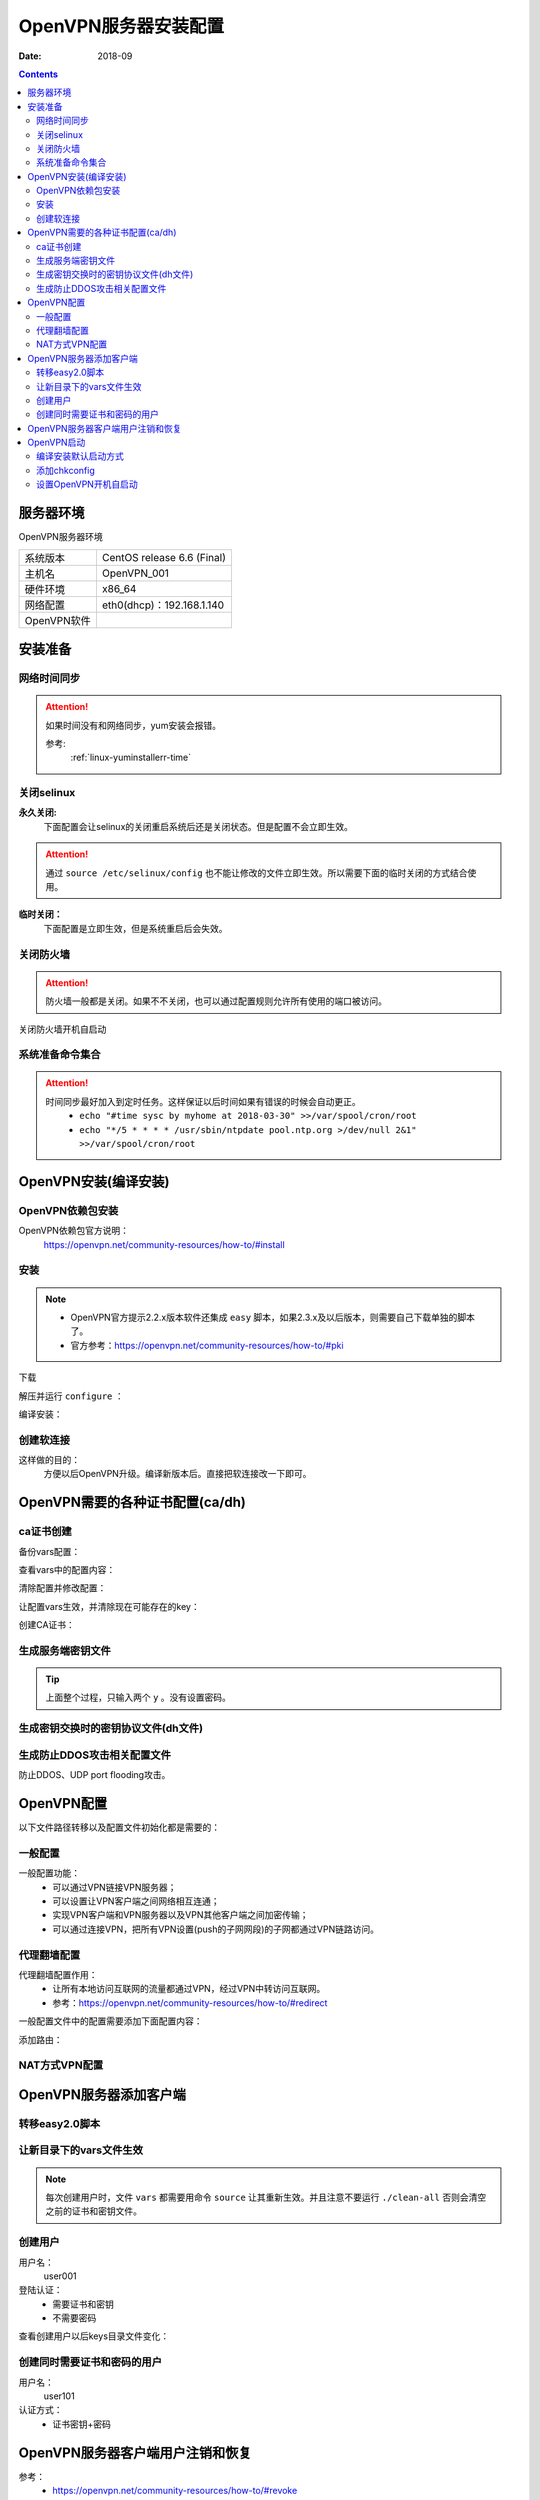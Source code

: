 .. _openvpn-server-install:

==============================================================
OpenVPN服务器安装配置
==============================================================

:Date: 2018-09

.. contents::


服务器环境
==============================================================

OpenVPN服务器环境

=================== ==============================================================
系统版本                CentOS release 6.6 (Final)
------------------- --------------------------------------------------------------
主机名                  OpenVPN_001
------------------- --------------------------------------------------------------
硬件环境                x86_64
------------------- --------------------------------------------------------------
网络配置                eth0(dhcp)：192.168.1.140
------------------- --------------------------------------------------------------
OpenVPN软件            
=================== ==============================================================



安装准备
==============================================================

网络时间同步
--------------------------------------------------------------

.. attention::
    如果时间没有和网络同步，yum安装会报错。
    
    参考:
        :ref:`linux-yuminstallerr-time`

.. code-block:: bash
    :linenos:

    [root@OpenVPN_001 ~]# date
    Thu Sep  6 21:07:25 CST 2018
    [root@OpenVPN_001 ~]# ntpdate pool.ntp.org
    28 Sep 00:53:38 ntpdate[1577]: step time server 5.103.139.163 offset 1827966.915121 sec



关闭selinux
--------------------------------------------------------------


**永久关闭:**
    下面配置会让selinux的关闭重启系统后还是关闭状态。但是配置不会立即生效。

.. attention::
    通过 ``source /etc/selinux/config`` 也不能让修改的文件立即生效。所以需要下面的临时关闭的方式结合使用。

.. code-block:: bash
    :linenos:

    [root@OpenVPN_001 ~]# sed -i 's/SELINUX=enforcing/SELINUX=disabled/' /etc/selinux/config
    [root@OpenVPN_001 ~]# grep SELINUX /etc/selinux/config
    # SELINUX= can take one of these three values:
    SELINUX=disabled
    # SELINUXTYPE= can take one of these two values:
    SELINUXTYPE=targeted

**临时关闭：**
    下面配置是立即生效，但是系统重启后会失效。

.. code-block:: bash
    :linenos:

    [root@OpenVPN_001 ~]# getenforce
    Enforcing
    [root@OpenVPN_001 ~]# setenforce 0
    [root@OpenVPN_001 ~]# getenforce
    Permissive




关闭防火墙
--------------------------------------------------------------

.. attention::
    防火墙一般都是关闭。如果不不关闭，也可以通过配置规则允许所有使用的端口被访问。

.. code-block:: bash
    :linenos:

    [root@OpenVPN_001 ~]# /etc/init.d/iptables stop 
    iptables: Setting chains to policy ACCEPT: filter          [  OK  ]
    iptables: Flushing firewall rules:                         [  OK  ]
    iptables: Unloading modules:                               [  OK  ]

关闭防火墙开机自启动

.. code-block:: bash
    :linenos:
    
    [root@OpenVPN_001 ~]# chkconfig iptables off


系统准备命令集合
--------------------------------------------------------------

.. code-block:: bash
    :linenos:

    ntpdate pool.ntp.org
    sed -i 's/SELINUX=enforcing/SELINUX=disabled/' /etc/selinux/config
    setenforce 0
    /etc/init.d/iptables stop 
    chkconfig iptables off

.. attention::
    时间同步最好加入到定时任务。这样保证以后时间如果有错误的时候会自动更正。
    	- ``echo "#time sysc by myhome at 2018-03-30" >>/var/spool/cron/root``
        - ``echo "*/5 * * * * /usr/sbin/ntpdate pool.ntp.org >/dev/null 2&1" >>/var/spool/cron/root``


OpenVPN安装(编译安装)
==============================================================


OpenVPN依赖包安装
--------------------------------------------------------------

OpenVPN依赖包官方说明：
    https://openvpn.net/community-resources/how-to/#install

.. code-block:: bash
    :linenos:

    [root@OpenVPN_001 ~]# yum install openssl lzo pam openssl-devel lzo-devel pam-devel -y



安装
--------------------------------------------------------------

.. note::
    - OpenVPN官方提示2.2.x版本软件还集成 ``easy`` 脚本，如果2.3.x及以后版本，则需要自己下载单独的脚本了。
    - 官方参考：https://openvpn.net/community-resources/how-to/#pki  

下载

.. code-block:: bash
    :linenos:

    [root@OpenVPN_001 ~]# mkdir /data/tools -p
    [root@OpenVPN_001 ~]# cd /data/tools/
    [root@OpenVPN_001 tools]# wget http://build.openvpn.net/downloads/releases/openvpn-2.2.2.tar.gz

解压并运行 ``configure`` ：

.. code-block:: bash
    :linenos:

    [root@OpenVPN_001 tools]# ls
    openvpn-2.2.2.tar.gz
    [root@OpenVPN_001 tools]# ll
    total 892
    -rw-r--r--. 1 root root 911158 Nov 15  2018 openvpn-2.2.2.tar.gz
    [root@OpenVPN_001 tools]# tar zxf openvpn-2.2.2.tar.gz
    [root@OpenVPN_001 tools]# ll
    total 896
    drwxrwxr-x. 16  500  500   4096 Dec 14  2011 openvpn-2.2.2
    -rw-r--r--.  1 root root 911158 Nov 15  2018 openvpn-2.2.2.tar.gz
    [root@OpenVPN_001 tools]# cd openvpn-2.2.2
    [root@OpenVPN_001 openvpn-2.2.2]# ./configure --prefix=/usr/local/openvpn-2.2.2
    checking build system type... x86_64-unknown-linux-gnu
    checking host system type... x86_64-unknown-linux-gnu
    checking for a BSD-compatible install... /usr/bin/install -c
    checking whether build environment is sane... yes
    checking for a thread-safe mkdir -p... /bin/mkdir -p
    checking for gawk... gawk
    checking whether make sets $(MAKE)... yes
    checking for ifconfig... /sbin/ifconfig
    略
    config.status: creating install-win32/Makefile
    config.status: creating install-win32/settings
    config.status: creating config.h
    config.status: executing depfiles commands

编译安装：

.. code-block:: bash
    :linenos:

    [root@OpenVPN_001 openvpn-2.2.2]# make && make install

创建软连接
--------------------------------------------------------------

这样做的目的：
    方便以后OpenVPN升级。编译新版本后。直接把软连接改一下即可。

.. code-block:: bash
    :linenos:

    [root@OpenVPN_001 openvpn-2.2.2]# ln -s /usr/local/openvpn-2.2.2/ /usr/local/openvpn
    [root@OpenVPN_001 openvpn-2.2.2]# ll /usr/local/openvpn
    lrwxrwxrwx. 1 root root 25 Nov  4 06:02 /usr/local/openvpn -> /usr/local/openvpn-2.2.2/

OpenVPN需要的各种证书配置(ca/dh)
==============================================================

ca证书创建
--------------------------------------------------------------

备份vars配置：

.. code-block:: bash
    :linenos:

    [root@OpenVPN_001 openvpn-2.2.2]# cd /data/tools/openvpn-2.2.2/easy-rsa/2.0/
    [root@OpenVPN_001 2.0]# pwd
    /data/tools/openvpn-2.2.2/easy-rsa/2.0
    [root@OpenVPN_001 2.0]# cp vars vars.ori.`date +%F`
    [root@OpenVPN_001 2.0]# ll vars*
    -rwxrwxr-x. 1  500  500 1841 Nov 25  2011 vars
    -rwxr-xr-x. 1 root root 1841 Nov  4 06:12 vars.ori.2018-11-04

查看vars中的配置内容：

.. code-block:: bash
    :linenos:

    [root@OpenVPN_001 2.0]# grep -Ev '^#|^$' vars
    export EASY_RSA="`pwd`"
    export OPENSSL="openssl"
    export PKCS11TOOL="pkcs11-tool"
    export GREP="grep"
    export KEY_CONFIG=`$EASY_RSA/whichopensslcnf $EASY_RSA`
    export KEY_DIR="$EASY_RSA/keys"
    echo NOTE: If you run ./clean-all, I will be doing a rm -rf on $KEY_DIR
    export PKCS11_MODULE_PATH="dummy"
    export PKCS11_PIN="dummy"
    export KEY_SIZE=1024
    export CA_EXPIRE=3650
    export KEY_EXPIRE=3650
    export KEY_COUNTRY="US"
    export KEY_PROVINCE="CA"
    export KEY_CITY="SanFrancisco"
    export KEY_ORG="Fort-Funston"
    export KEY_EMAIL="me@myhost.mydomain"
    export KEY_EMAIL=mail@host.domain
    export KEY_CN=changeme
    export KEY_NAME=changeme
    export KEY_OU=changeme
    export PKCS11_MODULE_PATH=changeme
    export PKCS11_PIN=1234


清除配置并修改配置：

.. code-block:: bash
    :linenos:

    [root@OpenVPN_001 2.0]# grep -Ev '^#|^$' vars.ori.2018-11-04 >vars

    [root@OpenVPN_001 2.0]# sed -i 's#export KEY_COUNTRY="US"#export KEY_COUNTRY="CN"#g' vars
    [root@OpenVPN_001 2.0]# sed -i 's#export KEY_PROVINCE="CA"#export KEY_PROVINCE="SD"#g' vars
    [root@OpenVPN_001 2.0]# sed -i 's#export KEY_CITY="SanFrancisco"#export KEY_CITY="QD"#g' vars
    [root@OpenVPN_001 2.0]# sed -i 's#export KEY_ORG="Fort-Funston"#export KEY_ORG="zzjlogin"#g' vars
    [root@OpenVPN_001 2.0]# sed -i 's#export KEY_EMAIL="me@myhost.mydomain"#export KEY_EMAIL="admin@display.tk"#g' vars
    [root@OpenVPN_001 2.0]# sed -i 's#export KEY_EMAIL=mail@host.domain#export KEY_EMAIL=admin@display.tk#g' vars
    [root@OpenVPN_001 2.0]# sed -i 's#export KEY_CN=changeme#export KEY_CN=CN#g' vars
    [root@OpenVPN_001 2.0]# sed -i 's#export KEY_NAME=changeme#export KEY_NAME=zzjlogin#g' vars
    [root@OpenVPN_001 2.0]# sed -i 's#export KEY_OU=changeme#export KEY_OU=zzjlogin#g' vars

让配置vars生效，并清除现在可能存在的key：

.. code-block:: bash
    :linenos:

    [root@OpenVPN_001 2.0]# source vars
    NOTE: If you run ./clean-all, I will be doing a rm -rf on /data/tools/openvpn-2.2.2/easy-rsa/2.0/keys
    [root@OpenVPN_001 2.0]# ./clean-all
    [root@OpenVPN_001 2.0]# ll keys/
    total 4
    -rw-r--r--. 1 root root 0 Nov  4 06:27 index.txt
    -rw-r--r--. 1 root root 3 Nov  4 06:27 serial

创建CA证书：

.. code-block:: none
    :linenos:

    [root@OpenVPN_001 2.0]# ./build-ca
    Generating a 1024 bit RSA private key
    ....++++++
    .++++++
    writing new private key to 'ca.key'
    -----
    You are about to be asked to enter information that will be incorporated
    into your certificate request.
    What you are about to enter is what is called a Distinguished Name or a DN.
    There are quite a few fields but you can leave some blank
    For some fields there will be a default value,
    If you enter '.', the field will be left blank.
    -----
    Country Name (2 letter code) [CN]:
    State or Province Name (full name) [SD]:
    Locality Name (eg, city) [QD]:
    Organization Name (eg, company) [zzjlogin]:
    Organizational Unit Name (eg, section) [zzjlogin]:
    Common Name (eg, your name or your server's hostname) [CN]:
    Name [zzjlogin]:
    Email Address [admin@display.tk]:
    [root@OpenVPN_001 2.0]# ll keys/  
    total 12
    -rw-r--r--. 1 root root 1302 Nov  4 06:29 ca.crt
    -rw-------. 1 root root  916 Nov  4 06:29 ca.key
    -rw-r--r--. 1 root root    0 Nov  4 06:27 index.txt
    -rw-r--r--. 1 root root    3 Nov  4 06:27 serial


生成服务端密钥文件
--------------------------------------------------------------

.. code-block:: bash
    :linenos:

    [root@OpenVPN_001 2.0]# ./build-key-server openvpn_server
    Generating a 1024 bit RSA private key
    ........................................++++++
    ....................................++++++
    writing new private key to 'openvpn_server.key'
    -----
    You are about to be asked to enter information that will be incorporated
    into your certificate request.
    What you are about to enter is what is called a Distinguished Name or a DN.
    There are quite a few fields but you can leave some blank
    For some fields there will be a default value,
    If you enter '.', the field will be left blank.
    -----
    Country Name (2 letter code) [CN]:
    State or Province Name (full name) [SD]:
    Locality Name (eg, city) [QD]:
    Organization Name (eg, company) [zzjlogin]:
    Organizational Unit Name (eg, section) [zzjlogin]:
    Common Name (eg, your name or your server's hostname) [openvpn_server]:
    Name [zzjlogin]:
    Email Address [admin@display.tk]:

    Please enter the following 'extra' attributes
    to be sent with your certificate request
    A challenge password []:
    An optional company name []:
    Using configuration from /data/tools/openvpn-2.2.2/easy-rsa/2.0/openssl-1.0.0.cnf
    Check that the request matches the signature
    Signature ok
    The Subject's Distinguished Name is as follows
    countryName           :PRINTABLE:'CN'
    stateOrProvinceName   :PRINTABLE:'SD'
    localityName          :PRINTABLE:'QD'
    organizationName      :PRINTABLE:'zzjlogin'
    organizationalUnitName:PRINTABLE:'zzjlogin'
    commonName            :T61STRING:'openvpn_server'
    name                  :PRINTABLE:'zzjlogin'
    emailAddress          :IA5STRING:'admin@display.tk'
    Certificate is to be certified until Oct 31 22:33:14 2028 GMT (3650 days)
    Sign the certificate? [y/n]:y


    1 out of 1 certificate requests certified, commit? [y/n]y
    Write out database with 1 new entries
    Data Base Updated


.. tip::
    上面整个过程，只输入两个 ``y`` 。没有设置密码。


.. code-block:: bash
    :linenos:


    [root@OpenVPN_001 2.0]# ll keys/          
    total 40
    -rw-r--r--. 1 root root 4009 Nov  4 06:33 01.pem
    -rw-r--r--. 1 root root 1302 Nov  4 06:29 ca.crt
    -rw-------. 1 root root  916 Nov  4 06:29 ca.key
    -rw-r--r--. 1 root root  130 Nov  4 06:33 index.txt
    -rw-r--r--. 1 root root   21 Nov  4 06:33 index.txt.attr
    -rw-r--r--. 1 root root    0 Nov  4 06:27 index.txt.old
    -rw-r--r--. 1 root root 4009 Nov  4 06:33 openvpn_server.crt
    -rw-r--r--. 1 root root  720 Nov  4 06:33 openvpn_server.csr
    -rw-------. 1 root root  916 Nov  4 06:33 openvpn_server.key
    -rw-r--r--. 1 root root    3 Nov  4 06:33 serial
    -rw-r--r--. 1 root root    3 Nov  4 06:27 serial.old



生成密钥交换时的密钥协议文件(dh文件)
--------------------------------------------------------------

.. code-block:: bash
    :linenos:

    [root@OpenVPN_001 2.0]# ./build-dh
    Generating DH parameters, 1024 bit long safe prime, generator 2
    This is going to take a long time
    ............................................................
    ......................+.....................+...............
    ...........+....+...........................................
    ............................................................
    ....................................................+.......
    ...............................................+............
    .....+......................................................
    ...........+.............................................+..
    ..+....++*++*++*
    [root@OpenVPN_001 2.0]# ll keys/  
    total 44
    -rw-r--r--. 1 root root 4009 Nov  4 06:33 01.pem
    -rw-r--r--. 1 root root 1302 Nov  4 06:29 ca.crt
    -rw-------. 1 root root  916 Nov  4 06:29 ca.key
    -rw-r--r--. 1 root root  245 Nov  4 06:38 dh1024.pem
    -rw-r--r--. 1 root root  130 Nov  4 06:33 index.txt
    -rw-r--r--. 1 root root   21 Nov  4 06:33 index.txt.attr
    -rw-r--r--. 1 root root    0 Nov  4 06:27 index.txt.old
    -rw-r--r--. 1 root root 4009 Nov  4 06:33 openvpn_server.crt
    -rw-r--r--. 1 root root  720 Nov  4 06:33 openvpn_server.csr
    -rw-------. 1 root root  916 Nov  4 06:33 openvpn_server.key
    -rw-r--r--. 1 root root    3 Nov  4 06:33 serial
    -rw-r--r--. 1 root root    3 Nov  4 06:27 serial.old


生成防止DDOS攻击相关配置文件
--------------------------------------------------------------

防止DDOS、UDP port flooding攻击。

.. code-block:: bash
    :linenos:

    [root@OpenVPN_001 2.0]# /usr/local/openvpn/sbin/openvpn --genkey --secret keys/ta.key
    [root@OpenVPN_001 2.0]# ll keys/ta.key
    -rw-------. 1 root root 636 Nov  4 06:42 keys/ta.key





.. code-block:: bash
    :linenos:

    sed -i 's#export KEY_COUNTRY="US"#export KEY_COUNTRY="CN"#g' vars
    sed -i 's#export KEY_PROVINCE="CA"#export KEY_PROVINCE="SD"#g' vars
    sed -i 's#export KEY_CITY="SanFrancisco"#export KEY_CITY="QD"#g' vars
    sed -i 's#export KEY_ORG="Fort-Funston"#export KEY_ORG="zzjlogin"#g' vars
    sed -i 's#export KEY_EMAIL="me@myhost.mydomain"#export KEY_EMAIL="admin@display.tk"#g' vars
    sed -i 's#export KEY_EMAIL=mail@host.domain#export KEY_EMAIL=admin@display.tk#g' vars
    sed -i 's#export KEY_CN=changeme#export KEY_CN=CN#g' vars
    sed -i 's#export KEY_NAME=changeme#export KEY_NAME=zzjlogin#g' vars
    sed -i 's#export KEY_OU=changeme#export KEY_OU=zzjlogin#g' vars



OpenVPN配置
==============================================================

以下文件路径转移以及配置文件初始化都是需要的：

.. code-block:: bash
    :linenos:

    [root@OpenVPN_001 2.0]# mkdir /etc/openvpn
    [root@OpenVPN_001 2.0]# pwd
    /data/tools/openvpn-2.2.2/easy-rsa/2.0
    [root@OpenVPN_001 2.0]# cp -ap keys /etc/openvpn/
    [root@OpenVPN_001 2.0]# cd /data/tools/openvpn-2.2.2/sample-config-files
    [root@OpenVPN_001 sample-config-files]# cp server.conf /etc/openvpn/
    [root@OpenVPN_001 sample-config-files]# mkdir /etc/openvpn/clients
    [root@OpenVPN_001 sample-config-files]# cp client.conf /etc/openvpn/clients/

    [root@OpenVPN_001 sample-config-files]# cd /etc/openvpn/
    [root@OpenVPN_001 openvpn]# ls
    clients  keys  server.conf
    [root@OpenVPN_001 openvpn]# cp server.conf server.conf.ori`date +%F`
    [root@OpenVPN_001 openvpn]# ls
    clients  keys  server.conf  server.conf.ori2018-11-04

    [root@OpenVPN_001 openvpn]# grep -vE '^;|^$|^#' server.conf
    port 1194
    proto udp
    dev tun
    ca ca.crt
    cert server.crt
    key server.key  # This file should be kept secret
    dh dh1024.pem
    server 10.8.0.0 255.255.255.0
    ifconfig-pool-persist ipp.txt
    keepalive 10 120
    comp-lzo
    persist-key
    persist-tun
    status openvpn-status.log
    verb 3




一般配置
--------------------------------------------------------------

一般配置功能：
    - 可以通过VPN链接VPN服务器；
    - 可以设置让VPN客户端之间网络相互连通；
    - 实现VPN客户端和VPN服务器以及VPN其他客户端之间加密传输；
    - 可以通过连接VPN，把所有VPN设置(push的子网网段)的子网都通过VPN链路访问。




.. code-block:: bash
    :linenos:

    [root@OpenVPN_001 openvpn]# vi /etc/openvpn/server.conf

    local 192.168.1.140
    port 52115
    proto udp
    dev tun
    ca /etc/openvpn/keys/ca.crt
    cert /etc/openvpn/keys/server.crt
    key /etc/openvpn/keys/server.key  # This file should be kept secret
    dh /etc/openvpn/keys/dh1024.pem
    tls-auth /etc/openvpn/keys/ta.key 0
    server 10.8.0.0 255.255.255.0
    push "192.168.19.0 255.255.255.0"
    ifconfig-pool-persist ipp.txt
    keepalive 10 120
    comp-lzo
    persist-key
    persist-tun
    verb 3
    client-to-client
    duplicate-cn
    status openvpn-status.log
    log /var/log/openvpn.log



代理翻墙配置
--------------------------------------------------------------

代理翻墙配置作用：
    - 让所有本地访问互联网的流量都通过VPN，经过VPN中转访问互联网。
    - 参考：https://openvpn.net/community-resources/how-to/#redirect

一般配置文件中的配置需要添加下面配置内容：

.. code-block:: bash
    :linenos:

    push "redirect-gateway def1 bypass-dhcp bypass-dns"
    #push "redirect-gateway local def1"
    push "dhcp-option DNS 8.8.8.8"
    push "dhcp-option DNS 10.8.0.1"

添加路由：

.. code-block:: bash
    :linenos:

    iptables -t nat -A POSTROUTING -s 10.8.0.0/24 -o eth0 -j MASQUERADE

NAT方式VPN配置
--------------------------------------------------------------




OpenVPN服务器添加客户端
==============================================================

转移easy2.0脚本
--------------------------------------------------------------

.. code-block:: bash
    :linenos:

    [root@OpenVPN_001 easy-rsa]# pwd
    /data/tools/openvpn-2.2.2/easy-rsa

    [root@OpenVPN_001 easy-rsa]# cp -ap 2.0 /etc/openvpn/
    [root@OpenVPN_001 easy-rsa]# cd /etc/openvpn/2.0/
    [root@OpenVPN_001 2.0]# ls
    build-ca          build-key-server  list-crl           README
    build-dh          build-req         Makefile           revoke-full
    build-inter       build-req-pass    openssl-0.9.6.cnf  sign-req
    build-key         clean-all         openssl-0.9.8.cnf  vars
    build-key-pass    inherit-inter     openssl-1.0.0.cnf  vars.ori.2018-11-04
    build-key-pkcs12  keys              pkitool            whichopensslcnf

让新目录下的vars文件生效
--------------------------------------------------------------

.. note::
    每次创建用户时，文件 ``vars`` 都需要用命令 ``source`` 让其重新生效。并且注意不要运行 ``./clean-all`` 否则会清空之前的证书和密钥文件。

.. code-block:: bash
    :linenos:
    
    [root@OpenVPN_001 2.0]# source vars

创建用户
--------------------------------------------------------------

用户名：
    user001
登陆认证：
    - 需要证书和密钥
    - 不需要密码

.. code-block:: bash
    :linenos:

    [root@OpenVPN_001 2.0]# ./build-key user001
    Generating a 1024 bit RSA private key
    ...........................................................++++++
    ...................................++++++
    writing new private key to 'user001.key'
    -----
    You are about to be asked to enter information that will be incorporated
    into your certificate request.
    What you are about to enter is what is called a Distinguished Name or a DN.
    There are quite a few fields but you can leave some blank
    For some fields there will be a default value,
    If you enter '.', the field will be left blank.
    -----
    Country Name (2 letter code) [CN]:
    State or Province Name (full name) [SD]:
    Locality Name (eg, city) [QD]:
    Organization Name (eg, company) [zzjlogin]:
    Organizational Unit Name (eg, section) [zzjlogin]:
    Common Name (eg, your name or your server's hostname) [user001]:
    Name [zzjlogin]:
    Email Address [admin@display.tk]:

    Please enter the following 'extra' attributes
    to be sent with your certificate request
    A challenge password []:
    An optional company name []:
    Using configuration from /data/tools/openvpn-2.2.2/easy-rsa/2.0/openssl-1.0.0.cnf
    Check that the request matches the signature
    Signature ok
    The Subject's Distinguished Name is as follows
    countryName           :PRINTABLE:'CN'
    stateOrProvinceName   :PRINTABLE:'SD'
    localityName          :PRINTABLE:'QD'
    organizationName      :PRINTABLE:'zzjlogin'
    organizationalUnitName:PRINTABLE:'zzjlogin'
    commonName            :PRINTABLE:'user001'
    name                  :PRINTABLE:'zzjlogin'
    emailAddress          :IA5STRING:'admin@display.tk'
    Certificate is to be certified until Nov  1 00:29:14 2028 GMT (3650 days)
    Sign the certificate? [y/n]:y


    1 out of 1 certificate requests certified, commit? [y/n]y
    Write out database with 1 new entries
    Data Base Updated

查看创建用户以后keys目录文件变化：

.. code-block:: bash
    :linenos:

    [root@OpenVPN_001 2.0]# ll -t keys/
    total 72
    -rw-r--r--. 1 root root 3872 Nov 15 19:17 02.pem
    -rw-r--r--. 1 root root  253 Nov 15 19:17 index.txt
    -rw-r--r--. 1 root root   21 Nov 15 19:17 index.txt.attr
    -rw-r--r--. 1 root root    3 Nov 15 19:17 serial
    -rw-r--r--. 1 root root 3872 Nov 15 19:17 user001.crt
    -rw-r--r--. 1 root root  712 Nov 15 19:17 user001.csr
    -rw-------. 1 root root  916 Nov 15 19:17 user001.key
    -rw-------. 1 root root  636 Nov  4 06:42 ta.key
    -rw-r--r--. 1 root root  245 Nov  4 06:38 dh1024.pem
    -rw-r--r--. 1 root root 4009 Nov  4 06:33 01.pem
    -rw-r--r--. 1 root root   21 Nov  4 06:33 index.txt.attr.old
    -rw-r--r--. 1 root root  130 Nov  4 06:33 index.txt.old
    -rw-r--r--. 1 root root 4009 Nov  4 06:33 openvpn_server.crt
    -rw-r--r--. 1 root root    3 Nov  4 06:33 serial.old
    -rw-r--r--. 1 root root  720 Nov  4 06:33 openvpn_server.csr
    -rw-------. 1 root root  916 Nov  4 06:33 openvpn_server.key
    -rw-r--r--. 1 root root 1302 Nov  4 06:29 ca.crt
    -rw-------. 1 root root  916 Nov  4 06:29 ca.key


创建同时需要证书和密码的用户
--------------------------------------------------------------

用户名：
    user101
认证方式：
    - 证书密钥+密码


.. code-block:: bash
    :linenos:

    [root@OpenVPN_001 2.0]# ./build-key-pass user101            
    Generating a 1024 bit RSA private key
    ..........................................++++++
    ............++++++
    writing new private key to 'user101.key'
    Enter PEM pass phrase:
    Verifying - Enter PEM pass phrase:
    -----
    You are about to be asked to enter information that will be incorporated
    into your certificate request.
    What you are about to enter is what is called a Distinguished Name or a DN.
    There are quite a few fields but you can leave some blank
    For some fields there will be a default value,
    If you enter '.', the field will be left blank.
    -----
    Country Name (2 letter code) [CN]:
    State or Province Name (full name) [SD]:
    Locality Name (eg, city) [QD]:
    Organization Name (eg, company) [zzjlogin]:
    Organizational Unit Name (eg, section) [zzjlogin]:
    Common Name (eg, your name or your server's hostname) [user101]:
    Name [zzjlogin]:
    Email Address [admin@display.tk]:

    Please enter the following 'extra' attributes
    to be sent with your certificate request
    A challenge password []:
    An optional company name []:
    Using configuration from /etc/openvpn/2.0/openssl-1.0.0.cnf
    Check that the request matches the signature
    Signature ok
    The Subject's Distinguished Name is as follows
    countryName           :PRINTABLE:'CN'
    stateOrProvinceName   :PRINTABLE:'SD'
    localityName          :PRINTABLE:'QD'
    organizationName      :PRINTABLE:'zzjlogin'
    organizationalUnitName:PRINTABLE:'zzjlogin'
    commonName            :PRINTABLE:'user101'
    name                  :PRINTABLE:'zzjlogin'
    emailAddress          :IA5STRING:'admin@display.tk'
    Certificate is to be certified until Nov 12 11:35:19 2028 GMT (3650 days)
    Sign the certificate? [y/n]:y


    1 out of 1 certificate requests certified, commit? [y/n]y
    Write out database with 1 new entries
    Data Base Updated
    [root@OpenVPN_001 2.0]# ll keys/                            
    total 88
    -rw-r--r--. 1 root root 4009 Nov  4 06:33 01.pem
    -rw-r--r--. 1 root root 3872 Nov 15 19:17 02.pem
    -rw-r--r--. 1 root root 3872 Nov 15 19:35 03.pem
    -rw-r--r--. 1 root root 1302 Nov  4 06:29 ca.crt
    -rw-------. 1 root root  916 Nov  4 06:29 ca.key
    -rw-r--r--. 1 root root  245 Nov  4 06:38 dh1024.pem
    -rw-r--r--. 1 root root  376 Nov 15 19:35 index.txt
    -rw-r--r--. 1 root root   21 Nov 15 19:35 index.txt.attr
    -rw-r--r--. 1 root root   21 Nov 15 19:17 index.txt.attr.old
    -rw-r--r--. 1 root root  253 Nov 15 19:17 index.txt.old
    -rw-r--r--. 1 root root 4009 Nov  4 06:33 openvpn_server.crt
    -rw-r--r--. 1 root root  720 Nov  4 06:33 openvpn_server.csr
    -rw-------. 1 root root  916 Nov  4 06:33 openvpn_server.key
    -rw-r--r--. 1 root root    3 Nov 15 19:35 serial
    -rw-r--r--. 1 root root    3 Nov 15 19:17 serial.old
    -rw-------. 1 root root  636 Nov  4 06:42 ta.key
    -rw-r--r--. 1 root root 3872 Nov 15 19:17 user001.crt
    -rw-r--r--. 1 root root  712 Nov 15 19:17 user001.csr
    -rw-------. 1 root root  916 Nov 15 19:17 user001.key
    -rw-r--r--. 1 root root 3872 Nov 15 19:35 user101.crt
    -rw-r--r--. 1 root root  712 Nov 15 19:35 user101.csr
    -rw-------. 1 root root 1041 Nov 15 19:35 user101.key

OpenVPN服务器客户端用户注销和恢复
==============================================================

参考：
    - https://openvpn.net/community-resources/how-to/#revoke
    - https://openvpn.net/community-resources/revoking-certificates/

.. note::
    - openvpn2.0.9吊销用户需要修改吊销脚本所在路径的openssl*.conf文件最后7行，需要注销掉这几行。否则吊销用户会报错。2.2.2版本没有这个问题。
    - 吊销用户证书以后服务端需要重启才能生效。

.. code-block:: bash
    :linenos:

    [root@OpenVPN_001 2.0]# pwd
    /etc/openvpn/2.0
    [root@OpenVPN_001 2.0]# ls
    build-ca     build-key         build-key-server  clean-all      list-crl           openssl-0.9.8.cnf  README       vars
    build-dh     build-key-pass    build-req         inherit-inter  Makefile           openssl-1.0.0.cnf  revoke-full  vars.ori.2018-11-04
    build-inter  build-key-pkcs12  build-req-pass    keys           openssl-0.9.6.cnf  pkitool            sign-req     whichopensslcnf
    [root@OpenVPN_001 2.0]# tail -7 openssl-1.0.0.cnf

    [ pkcs11_section ]
    engine_id = pkcs11
    dynamic_path = /usr/lib/engines/engine_pkcs11.so
    MODULE_PATH = $ENV::PKCS11_MODULE_PATH
    PIN = $ENV::PKCS11_PIN
    init = 0


.. code-block:: bash
    :linenos:

    [root@OpenVPN_001 2.0]# source vars              
    NOTE: If you run ./clean-all, I will be doing a rm -rf on /etc/openvpn/2.0/keys
    [root@OpenVPN_001 2.0]# cat keys/index.txt
    V       281031223314Z           01      unknown /C=CN/ST=SD/L=QD/O=zzjlogin/OU=zzjlogin/CN=openvpn_server/name=zzjlogin/emailAddress=admin@display.tk
    V       281112111717Z           02      unknown /C=CN/ST=SD/L=QD/O=zzjlogin/OU=zzjlogin/CN=user001/name=zzjlogin/emailAddress=admin@display.tk
    V       281112113519Z           03      unknown /C=CN/ST=SD/L=QD/O=zzjlogin/OU=zzjlogin/CN=user101/name=zzjlogin/emailAddress=admin@display.tk
    V       281112123710Z           04      unknown /C=CN/ST=SD/L=QD/O=zzjlogin/OU=zzjlogin/CN=user002/name=zzjlogin/emailAddress=admin@display.tk
    [root@OpenVPN_001 2.0]# cat keys/index.txt.attr  
    unique_subject = yes
    [root@OpenVPN_001 2.0]# ./revoke-full user002
    Using configuration from /etc/openvpn/2.0/openssl-1.0.0.cnf
    Revoking Certificate 04.
    Data Base Updated
    Using configuration from /etc/openvpn/2.0/openssl-1.0.0.cnf
    user002.crt: C = CN, ST = SD, L = QD, O = zzjlogin, OU = zzjlogin, CN = user002, name = zzjlogin, emailAddress = admin@display.tk
    error 8 at 0 depth lookup:CRL signature failure
    140421920585544:error:0D0C50A1:asn1 encoding routines:ASN1_item_verify:unknown message digest algorithm:a_verify.c:217:
    [root@OpenVPN_001 2.0]# cat keys/index.txt
    V       281031223314Z           01      unknown /C=CN/ST=SD/L=QD/O=zzjlogin/OU=zzjlogin/CN=openvpn_server/name=zzjlogin/emailAddress=admin@display.tk
    V       281112111717Z           02      unknown /C=CN/ST=SD/L=QD/O=zzjlogin/OU=zzjlogin/CN=user001/name=zzjlogin/emailAddress=admin@display.tk
    V       281112113519Z           03      unknown /C=CN/ST=SD/L=QD/O=zzjlogin/OU=zzjlogin/CN=user101/name=zzjlogin/emailAddress=admin@display.tk
    R       281112123710Z   181115123756Z   04      unknown /C=CN/ST=SD/L=QD/O=zzjlogin/OU=zzjlogin/CN=user002/name=zzjlogin/emailAddress=admin@display.tk

    [root@OpenVPN_001 2.0]# cp -ap keys/crl.pem /etc/openvpn/keys/


``/etc/openvpn/server.conf`` 文件中添加下面配置

.. code-block:: bash
    :linenos:

    crl-verify keys/crl.pem




OpenVPN启动
==============================================================

编译安装默认启动方式
--------------------------------------------------------------


添加chkconfig
--------------------------------------------------------------

.. code-block:: bash
    :linenos:

    [root@OpenVPN_001 2.0]# cp /data/tools/openvpn-2.2.2/sample-scripts/openvpn.init /etc/init.d/openvpn
    [root@OpenVPN_001 2.0]# chmod 755 /etc/init.d/openvpn
    [root@OpenVPN_001 2.0]# ll /etc/init.d/openvpn
    -rwxr-xr-x. 1 root root 5481 Nov 15 19:51 /etc/init.d/openvpn

.. note::
    如果 ``/etc/openvpn/`` 目录下有多个 ``.conf`` 文件，则需要修改/etc/init.d/openvpn这个脚本的148行
    改成 ``for c in `/bin/ls server.conf 2>/dev/null`; do`` 。或者把除了openvpn服务端配置文件以外其他的 ``.conf`` 文件转移到其他目录。





设置OpenVPN开机自启动
--------------------------------------------------------------








